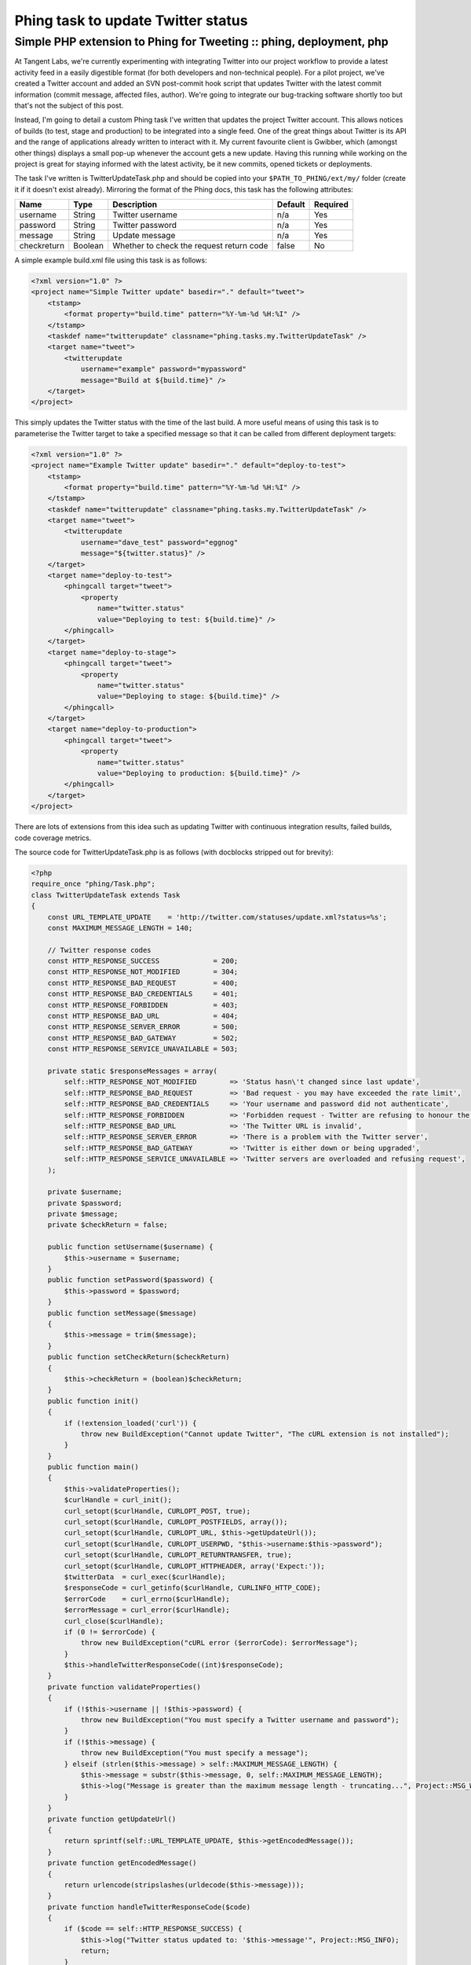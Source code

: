 ===================================
Phing task to update Twitter status
===================================
--------------------------------------------------------------------
Simple PHP extension to Phing for Tweeting :: phing, deployment, php
--------------------------------------------------------------------

At Tangent Labs, we're currently experimenting with integrating Twitter into
our project workflow to provide a latest activity feed in a easily digestible
format (for both developers and non-technical people). For a pilot project,
we've created a Twitter account and added an SVN post-commit hook script that
updates Twitter with the latest commit information (commit message, affected
files, author). We're going to integrate our bug-tracking software shortly too
but that's not the subject of this post.

Instead, I'm going to detail a custom Phing task I've written that updates the
project Twitter account. This allows notices of builds (to test, stage and
production) to be integrated into a single feed. One of the great things about
Twitter is its API and the range of applications already written to interact
with it. My current favourite client is Gwibber, which (amongst other things)
displays a small pop-up whenever the account gets a new update. Having this
running while working on the project is great for staying informed with the
latest activity, be it new commits, opened tickets or deployments.

The task I've written is TwitterUpdateTask.php and should be copied into your
``$PATH_TO_PHING/ext/my/`` folder (create it if it doesn't exist already).
Mirroring the format of the Phing docs, this task has the following attributes:

============    =======  ========================================   =======    ========
Name            Type     Description                                Default    Required
============    =======  ========================================   =======    ========
username        String   Twitter username                           n/a        Yes
password        String   Twitter password                           n/a        Yes
message         String   Update message                             n/a        Yes
checkreturn     Boolean  Whether to check the request return code   false      No  
============    =======  ========================================   =======    ========

A simple example build.xml file using this task is as follows:

.. sourcecode:: xml

    <?xml version="1.0" ?>
    <project name="Simple Twitter update" basedir="." default="tweet">
        <tstamp>
            <format property="build.time" pattern="%Y-%m-%d %H:%I" />
        </tstamp>
        <taskdef name="twitterupdate" classname="phing.tasks.my.TwitterUpdateTask" />
        <target name="tweet">
            <twitterupdate 
                username="example" password="mypassword" 
                message="Build at ${build.time}" />
        </target>
    </project>

This simply updates the Twitter status with the time of the last build. A more
useful means of using this task is to parameterise the Twitter target to take a
specified message so that it can be called from different deployment targets:

.. sourcecode:: xml

    <?xml version="1.0" ?>
    <project name="Example Twitter update" basedir="." default="deploy-to-test">
        <tstamp>
            <format property="build.time" pattern="%Y-%m-%d %H:%I" />
        </tstamp>
        <taskdef name="twitterupdate" classname="phing.tasks.my.TwitterUpdateTask" />
        <target name="tweet">
            <twitterupdate 
                username="dave_test" password="eggnog" 
                message="${twitter.status}" />
        </target>
        <target name="deploy-to-test">
            <phingcall target="tweet">
                <property 
                    name="twitter.status" 
                    value="Deploying to test: ${build.time}" />
            </phingcall>
        </target>
        <target name="deploy-to-stage">
            <phingcall target="tweet">
                <property 
                    name="twitter.status" 
                    value="Deploying to stage: ${build.time}" />
            </phingcall>
        </target>
        <target name="deploy-to-production">
            <phingcall target="tweet">
                <property 
                    name="twitter.status" 
                    value="Deploying to production: ${build.time}" />
            </phingcall>
        </target>
    </project>

There are lots of extensions from this idea such as updating Twitter with
continuous integration results, failed builds, code coverage metrics.

The source code for TwitterUpdateTask.php is as follows (with docblocks
stripped out for brevity):

.. sourcecode:: php

    <?php
    require_once "phing/Task.php";
    class TwitterUpdateTask extends Task 
    {
        const URL_TEMPLATE_UPDATE    = 'http://twitter.com/statuses/update.xml?status=%s'; 
        const MAXIMUM_MESSAGE_LENGTH = 140;
        
        // Twitter response codes 
        const HTTP_RESPONSE_SUCCESS             = 200;
        const HTTP_RESPONSE_NOT_MODIFIED        = 304;
        const HTTP_RESPONSE_BAD_REQUEST         = 400;
        const HTTP_RESPONSE_BAD_CREDENTIALS     = 401;
        const HTTP_RESPONSE_FORBIDDEN           = 403;
        const HTTP_RESPONSE_BAD_URL             = 404;
        const HTTP_RESPONSE_SERVER_ERROR        = 500;
        const HTTP_RESPONSE_BAD_GATEWAY         = 502;
        const HTTP_RESPONSE_SERVICE_UNAVAILABLE = 503;
        
        private static $responseMessages = array(
            self::HTTP_RESPONSE_NOT_MODIFIED        => 'Status hasn\'t changed since last update',
            self::HTTP_RESPONSE_BAD_REQUEST         => 'Bad request - you may have exceeded the rate limit',
            self::HTTP_RESPONSE_BAD_CREDENTIALS     => 'Your username and password did not authenticate',
            self::HTTP_RESPONSE_FORBIDDEN           => 'Forbidden request - Twitter are refusing to honour the request',
            self::HTTP_RESPONSE_BAD_URL             => 'The Twitter URL is invalid',
            self::HTTP_RESPONSE_SERVER_ERROR        => 'There is a problem with the Twitter server',
            self::HTTP_RESPONSE_BAD_GATEWAY         => 'Twitter is either down or being upgraded',
            self::HTTP_RESPONSE_SERVICE_UNAVAILABLE => 'Twitter servers are overloaded and refusing request',
        );
        
        private $username;
        private $password;
        private $message;
        private $checkReturn = false;
        
        public function setUsername($username) {
            $this->username = $username;
        }
        public function setPassword($password) {
            $this->password = $password;
        }
        public function setMessage($message) 
        {
            $this->message = trim($message);
        }   
        public function setCheckReturn($checkReturn)
        {
            $this->checkReturn = (boolean)$checkReturn;
        }
        public function init() 
        {
            if (!extension_loaded('curl')) {
                throw new BuildException("Cannot update Twitter", "The cURL extension is not installed");
            }
        }
        public function main() 
        {
            $this->validateProperties();       
            $curlHandle = curl_init();
            curl_setopt($curlHandle, CURLOPT_POST, true);
            curl_setopt($curlHandle, CURLOPT_POSTFIELDS, array());
            curl_setopt($curlHandle, CURLOPT_URL, $this->getUpdateUrl());
            curl_setopt($curlHandle, CURLOPT_USERPWD, "$this->username:$this->password");
            curl_setopt($curlHandle, CURLOPT_RETURNTRANSFER, true);
            curl_setopt($curlHandle, CURLOPT_HTTPHEADER, array('Expect:'));
            $twitterData  = curl_exec($curlHandle);
            $responseCode = curl_getinfo($curlHandle, CURLINFO_HTTP_CODE);
            $errorCode    = curl_errno($curlHandle);
            $errorMessage = curl_error($curlHandle);
            curl_close($curlHandle);       
            if (0 != $errorCode) {
                throw new BuildException("cURL error ($errorCode): $errorMessage");
            }
            $this->handleTwitterResponseCode((int)$responseCode);
        }
        private function validateProperties()
        {
            if (!$this->username || !$this->password) {
                throw new BuildException("You must specify a Twitter username and password");
            }
            if (!$this->message) {
                throw new BuildException("You must specify a message");
            } elseif (strlen($this->message) > self::MAXIMUM_MESSAGE_LENGTH) {
                $this->message = substr($this->message, 0, self::MAXIMUM_MESSAGE_LENGTH);
                $this->log("Message is greater than the maximum message length - truncating...", Project::MSG_WARN);
            }
        }    
        private function getUpdateUrl()
        {
            return sprintf(self::URL_TEMPLATE_UPDATE, $this->getEncodedMessage());
        }   
        private function getEncodedMessage()
        {
            return urlencode(stripslashes(urldecode($this->message)));
        }  
        private function handleTwitterResponseCode($code)
        {
            if ($code == self::HTTP_RESPONSE_SUCCESS) {
                $this->log("Twitter status updated to: '$this->message'", Project::MSG_INFO);
                return;
            }
            if (array_key_exists($code, self::$responseMessages)) {
                $this->handleFailedUpdate(self::$responseMessages[$code]);
            } else {
                $this->handleFailedUpdate("Unrecognised HTTP response code '$code' from Twitter");
            }
        }   
        private function handleFailedUpdate($failureMessage)
        {
            if (true === $this->checkReturn) {
                throw new BuildException($failureMessage);
            }
            $this->log("Update unsuccessful: $failureMessage", Project::MSG_WARN);   
        }
    }
 
The fully documented source and associated example build.xml file are available
to download:

» `TwitterUpdateTask.zip (2.6kb)`_

.. _`TwitterUpdateTask.zip (2.6kb)`: /static/downloads/TwitterUpdateTask.zip


